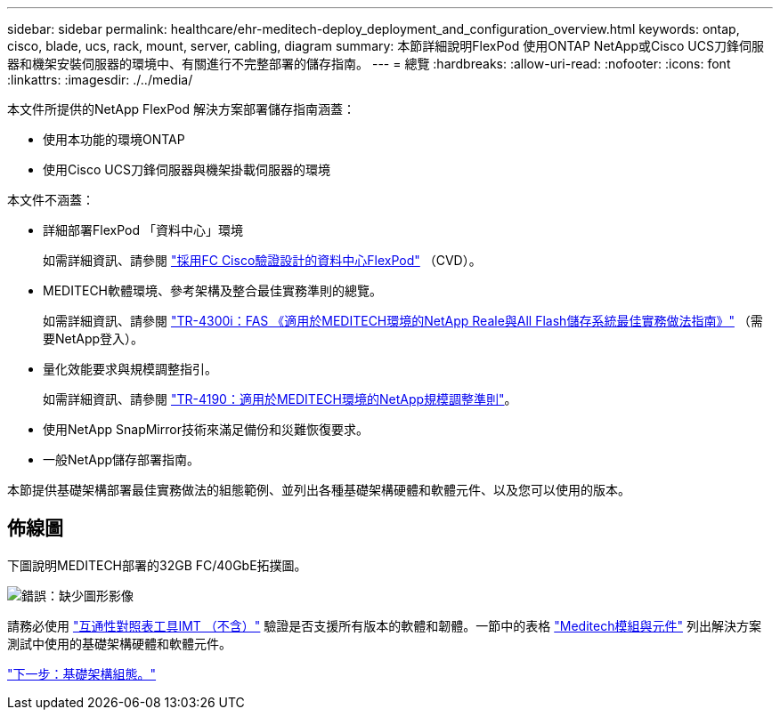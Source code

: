 ---
sidebar: sidebar 
permalink: healthcare/ehr-meditech-deploy_deployment_and_configuration_overview.html 
keywords: ontap, cisco, blade, ucs, rack, mount, server, cabling, diagram 
summary: 本節詳細說明FlexPod 使用ONTAP NetApp或Cisco UCS刀鋒伺服器和機架安裝伺服器的環境中、有關進行不完整部署的儲存指南。 
---
= 總覽
:hardbreaks:
:allow-uri-read: 
:nofooter: 
:icons: font
:linkattrs: 
:imagesdir: ./../media/


[role="lead"]
本文件所提供的NetApp FlexPod 解決方案部署儲存指南涵蓋：

* 使用本功能的環境ONTAP
* 使用Cisco UCS刀鋒伺服器與機架掛載伺服器的環境


本文件不涵蓋：

* 詳細部署FlexPod 「資料中心」環境
+
如需詳細資訊、請參閱 https://www.cisco.com/c/en/us/td/docs/unified_computing/ucs/UCS_CVDs/flexpod_esxi65u1_n9fc.html["採用FC Cisco驗證設計的資料中心FlexPod"^] （CVD）。

* MEDITECH軟體環境、參考架構及整合最佳實務準則的總覽。
+
如需詳細資訊、請參閱 https://fieldportal.netapp.com/content/310932["TR-4300i：FAS 《適用於MEDITECH環境的NetApp Reale與All Flash儲存系統最佳實務做法指南》"^] （需要NetApp登入）。

* 量化效能要求與規模調整指引。
+
如需詳細資訊、請參閱 https://fieldportal.netapp.com/content/198446["TR-4190：適用於MEDITECH環境的NetApp規模調整準則"^]。

* 使用NetApp SnapMirror技術來滿足備份和災難恢復要求。
* 一般NetApp儲存部署指南。


本節提供基礎架構部署最佳實務做法的組態範例、並列出各種基礎架構硬體和軟體元件、以及您可以使用的版本。



== 佈線圖

下圖說明MEDITECH部署的32GB FC/40GbE拓撲圖。

image:ehr-meditech-deploy_image5.png["錯誤：缺少圖形影像"]

請務必使用 http://mysupport.netapp.com/matrix/["互通性對照表工具IMT （不含）"^] 驗證是否支援所有版本的軟體和韌體。一節中的表格 link:ehr-meditech-deploy_meditech_modules_and_components.html["Meditech模組與元件"] 列出解決方案測試中使用的基礎架構硬體和軟體元件。

link:ehr-meditech-deploy_base_infrastructure_configuration.html["下一步：基礎架構組態。"]
